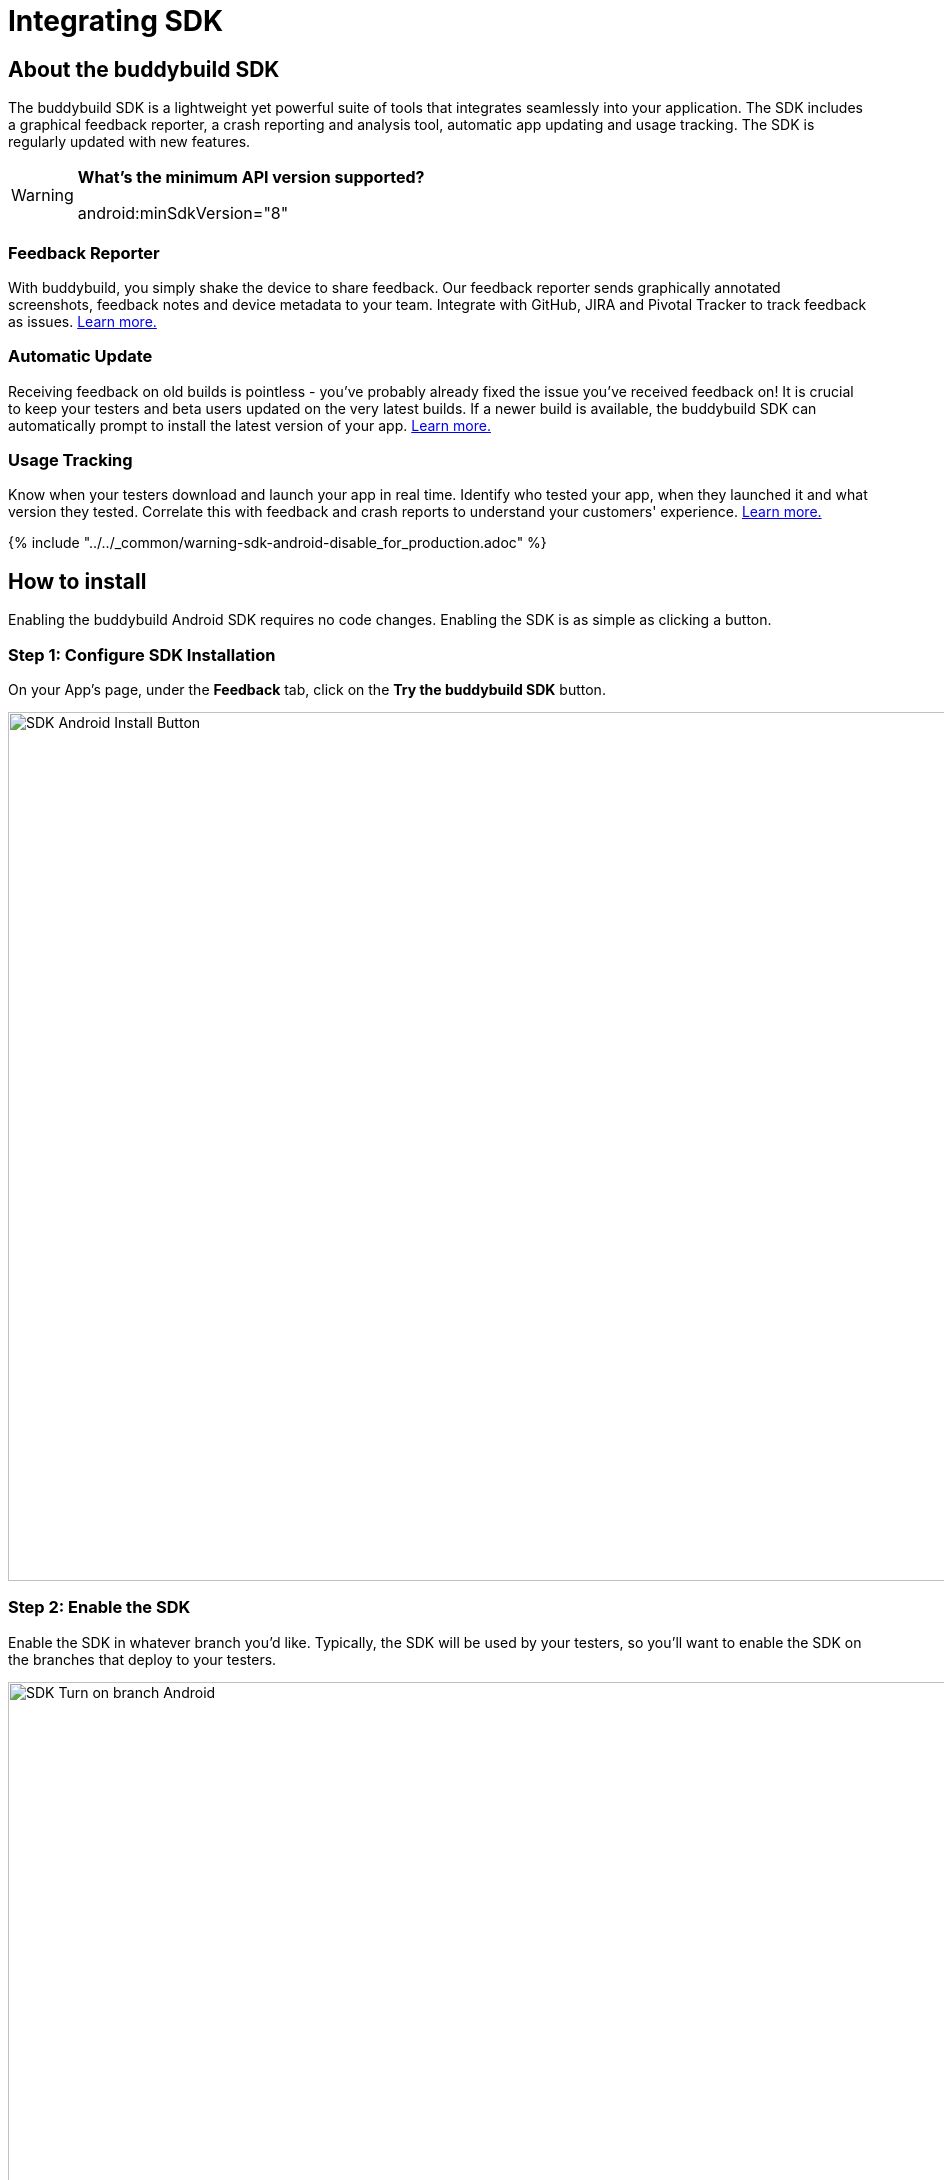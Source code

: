 = Integrating SDK

== About the buddybuild SDK

The buddybuild SDK is a lightweight yet powerful suite of tools that
integrates seamlessly into your application. The SDK includes a
graphical feedback reporter, a crash reporting and analysis tool,
automatic app updating and usage tracking. The SDK is regularly updated
with new features.

[WARNING]
=========
**What's the minimum API version supported?**

android:minSdkVersion="8"
=========

=== Feedback Reporter

With buddybuild, you simply shake the device to share feedback. Our
feedback reporter sends graphically annotated screenshots, feedback
notes and device metadata to your team. Integrate with GitHub, JIRA and
Pivotal Tracker to track feedback as issues.
link:../../sdk/feedback_reporter.adoc[Learn more.]

=== Automatic Update

Receiving feedback on old builds is pointless - you've probably already
fixed the issue you've received feedback on! It is crucial to keep your
testers and beta users updated on the very latest builds. If a newer
build is available, the buddybuild SDK can automatically prompt to
install the latest version of your app.
link:../../sdk/automatic_update.adoc[Learn more.]

=== Usage Tracking

Know when your testers download and launch your app in real time.
Identify who tested your app, when they launched it and what version
they tested. Correlate this with feedback and crash reports to
understand your customers' experience.
link:../../sdk/usage_tracking.adoc[Learn more.]

{% include "../../_common/warning-sdk-android-disable_for_production.adoc" %}

== How to install

Enabling the buddybuild Android SDK requires no code changes. Enabling
the SDK is as simple as clicking a button.

=== Step 1: Configure SDK Installation

On your App's page, under the **Feedback** tab, click on the **Try the
buddybuild SDK** button.

image:img/SDK---Android-Install-Button.png[,1500,869]

=== Step 2: Enable the SDK

Enable the SDK in whatever branch you'd like. Typically, the SDK will be
used by your testers, so you'll want to enable the SDK on the branches
that deploy to your testers.

image:img/SDK---Turn-on-branch-Android.png[,1500,667]

That's it! A new build will be kicked off with the SDK enabled. Install
this build on your device. Open your app and shake your device. See what
happens!

You're all set now to deploy your app broadly to all your testers and to
receive graphically annotated feedback from them!
